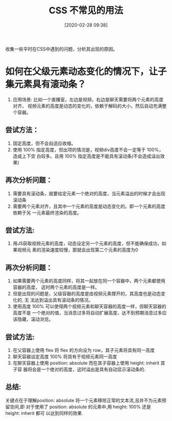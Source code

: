 #+title: CSS 不常见的用法
#+date: [2020-02-28 09:38]

收集一些平时在CSS中遇到的问题，分析其出现的原因。

* 如何在父级元素动态变化的情况下，让子集元素具有滚动条？
1. 应用场景: 比如一个直播室，左边是视频，右边是聊天需要将两个元素的高度对齐，
   视频元素的高度是动态的变化的，依赖于解码的大小，然后自动充满整个容器。

** 尝试方法：
1. 固定高度，但不会自适应收缩。
2. 使用 100% 指定高度，但出项的情况是，视频div高度不会一定等于 100%，造成上下空
   白较多。且用 100% 指定高度是不能具有滚动条(不会造成溢出效果)

** 再次分析问题：
1. 需要具有滚动条，就要给定元素一个绝对的高度，当元素溢出的时候才会出现滚动条
2. 需要两个元素对齐，且其中一个元素的高度是动态变化的。即一个元素的高度依赖于另
   一元素最终渲染的高度。

** 尝试方法:
1. 用JS获取视频元素的高度，动态设定另一个元素的高度，但不能确保成功，如果视频元
   素的渲染速度较慢，那就会出现第二个元素的高度为0

** 再次分析问题：
1. 如果需要两个元素的高度同样，将其一起放在同一个容器中，两个元素都使用容器的高度，
   这时两个元素的高度是一样。
2. 但是出现的问题是，父级容器的高度是由视频元素撑开的，其高度也是动态变化的, 无
   法达到溢出具有滚动条的情况。
3. 使用高度 100% 可以使得两个视频元素和聊天容器的高度一样，但聊天容器的高度不是
   一个绝对的值，当消息过多将自动扩展高度，达不到预期消息过多应该隐藏，滚动浏览。

** 尝试方法:
1. 在父容器上使用 flex 将 flex 的方向设为 row，其子元素将具有同一高度
2. 聊天容器设定高度 100% 将具有于视频元素同一高度
3. 在聊天容器上使用 position: absolute 而在其子容器上使用 height: inherit 其子容
   器将会是一个绝对的高度，这时溢出是具有自动显示滚动条的.

** 总结:
关键点在于理解position: absolute 将一个元素移除正常的文本流,且并不为元素预留空间,即
对于使用了 position: absolute 的元素中,用 height: 100% 还是 height: inherit 都可
以达到同样的效果. 

